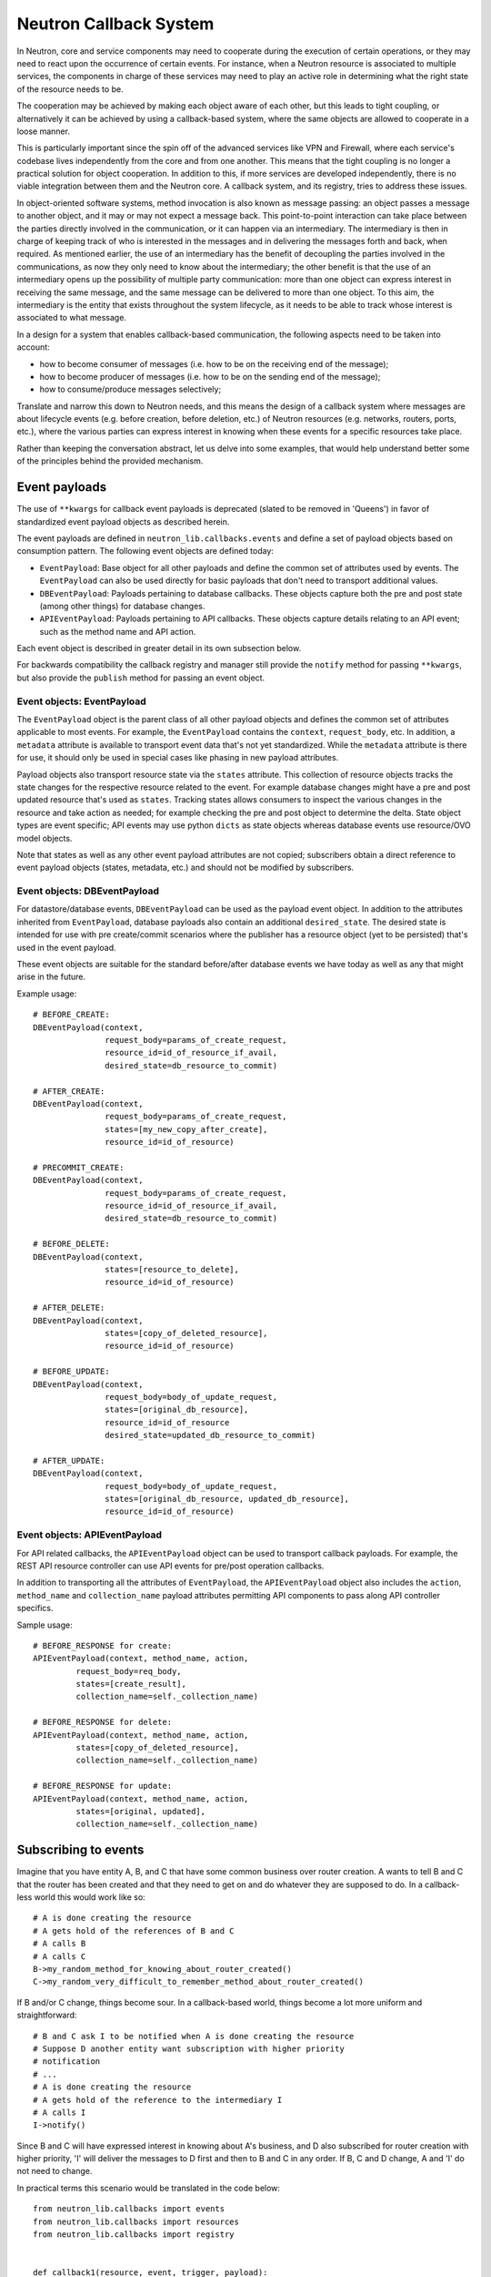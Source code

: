 ..
      Licensed under the Apache License, Version 2.0 (the "License"); you may
      not use this file except in compliance with the License. You may obtain
      a copy of the License at

          http://www.apache.org/licenses/LICENSE-2.0

      Unless required by applicable law or agreed to in writing, software
      distributed under the License is distributed on an "AS IS" BASIS, WITHOUT
      WARRANTIES OR CONDITIONS OF ANY KIND, either express or implied. See the
      License for the specific language governing permissions and limitations
      under the License.


      Convention for heading levels in Neutron devref:
      =======  Heading 0 (reserved for the title in a document)
      -------  Heading 1
      ~~~~~~~  Heading 2
      +++++++  Heading 3
      '''''''  Heading 4
      (Avoid deeper levels because they do not render well.)


Neutron Callback System
=======================

In Neutron, core and service components may need to cooperate during the
execution of certain operations, or they may need to react upon the occurrence
of certain events. For instance, when a Neutron resource is associated to
multiple services, the components in charge of these services may need to play
an active role in determining what the right state of the resource needs to be.

The cooperation may be achieved by making each object aware of each other, but
this leads to tight coupling, or alternatively it can be achieved by using a
callback-based system, where the same objects are allowed to cooperate in a
loose manner.

This is particularly important since the spin off of the advanced services like
VPN and Firewall, where each service's codebase lives independently
from the core and from one another. This means that the tight coupling is no longer
a practical solution for object cooperation. In addition to this, if more services
are developed independently, there is no viable integration between them and the
Neutron core. A callback system, and its registry, tries to address these issues.

In object-oriented software systems, method invocation is also known as message
passing: an object passes a message to another object, and it may or may not expect
a message back. This point-to-point interaction can take place between the parties
directly involved in the communication, or it can happen via an intermediary. The
intermediary is then in charge of keeping track of who is interested in the messages
and in delivering the messages forth and back, when required. As mentioned earlier,
the use of an intermediary has the benefit of decoupling the parties involved
in the communications, as now they only need to know about the intermediary; the
other benefit is that the use of an intermediary opens up the possibility of
multiple party communication: more than one object can express interest in
receiving the same message, and the same message can be delivered to more than
one object. To this aim, the intermediary is the entity that exists throughout
the system lifecycle, as it needs to be able to track whose interest is associated
to what message.

In a design for a system that enables callback-based communication, the following
aspects need to be taken into account:

* how to become consumer of messages (i.e. how to be on the receiving end of the message);
* how to become producer of messages (i.e. how to be on the sending end of the message);
* how to consume/produce messages selectively;

Translate and narrow this down to Neutron needs, and this means the design of a callback
system where messages are about lifecycle events (e.g. before creation, before
deletion, etc.) of Neutron resources (e.g. networks, routers, ports, etc.), where the
various parties can express interest in knowing when these events for a specific
resources take place.

Rather than keeping the conversation abstract, let us delve into some examples, that would
help understand better some of the principles behind the provided mechanism.


Event payloads
--------------

The use of ``**kwargs`` for callback event payloads is deprecated (slated to be
removed in 'Queens') in favor of standardized event payload objects as
described herein.

The event payloads are defined in ``neutron_lib.callbacks.events`` and define a
set of payload objects based on consumption pattern. The following event
objects are defined today:

- ``EventPayload``: Base object for all other payloads and define the common set
  of attributes used by events. The ``EventPayload`` can also be used directly
  for basic payloads that don't need to transport additional values.
- ``DBEventPayload``: Payloads pertaining to database callbacks. These objects
  capture both the pre and post state (among other things) for database
  changes.
- ``APIEventPayload``: Payloads pertaining to API callbacks. These objects
  capture details relating to an API event; such as the method name and API
  action.

Each event object is described in greater detail in its own subsection below.

For backwards compatibility the callback registry and manager still provide
the ``notify`` method for passing ``**kwargs``, but also provide the
``publish`` method for passing an event object.


Event objects: EventPayload
~~~~~~~~~~~~~~~~~~~~~~~~~~~

The ``EventPayload`` object is the parent class of all other payload objects
and defines the common set of attributes applicable to most events. For
example, the ``EventPayload`` contains the ``context``, ``request_body``, etc.
In addition, a ``metadata`` attribute is available to transport event data
that's not yet standardized. While the ``metadata`` attribute is there for
use, it should only be used in special cases like phasing in new payload
attributes.

Payload objects also transport resource state via the ``states`` attribute.
This collection of resource objects tracks the state changes for the respective
resource related to the event. For example database changes might have a
pre and post updated resource that's used as ``states``. Tracking states
allows consumers to inspect the various changes in the resource and take
action as needed; for example checking the pre and post object to determine
the delta. State object types are event specific; API events may use python
``dicts`` as state objects whereas database events use resource/OVO model objects.

Note that states as well as any other event payload attributes are not copied;
subscribers obtain a direct reference to event payload objects (states,
metadata, etc.) and should not be modified by subscribers.


Event objects: DBEventPayload
~~~~~~~~~~~~~~~~~~~~~~~~~~~~~

For datastore/database events, ``DBEventPayload`` can be used as the payload
event object. In addition to the attributes inherited from ``EventPayload``,
database payloads also contain an additional ``desired_state``. The desired state
is intended for use with pre create/commit scenarios where the publisher
has a resource object (yet to be persisted) that's used in the event payload.

These event objects are suitable for the standard before/after database
events we have today as well as any that might arise in the future.

Example usage::

    # BEFORE_CREATE:
    DBEventPayload(context,
                   request_body=params_of_create_request,
                   resource_id=id_of_resource_if_avail,
                   desired_state=db_resource_to_commit)

    # AFTER_CREATE:
    DBEventPayload(context,
                   request_body=params_of_create_request,
                   states=[my_new_copy_after_create],
                   resource_id=id_of_resource)

    # PRECOMMIT_CREATE:
    DBEventPayload(context,
                   request_body=params_of_create_request,
                   resource_id=id_of_resource_if_avail,
                   desired_state=db_resource_to_commit)

    # BEFORE_DELETE:
    DBEventPayload(context,
                   states=[resource_to_delete],
                   resource_id=id_of_resource)

    # AFTER_DELETE:
    DBEventPayload(context,
                   states=[copy_of_deleted_resource],
                   resource_id=id_of_resource)

    # BEFORE_UPDATE:
    DBEventPayload(context,
                   request_body=body_of_update_request,
                   states=[original_db_resource],
                   resource_id=id_of_resource
                   desired_state=updated_db_resource_to_commit)

    # AFTER_UPDATE:
    DBEventPayload(context,
                   request_body=body_of_update_request,
                   states=[original_db_resource, updated_db_resource],
                   resource_id=id_of_resource)


Event objects: APIEventPayload
~~~~~~~~~~~~~~~~~~~~~~~~~~~~~~

For API related callbacks, the ``APIEventPayload`` object can be used to
transport callback payloads. For example, the REST API resource controller can
use API events for pre/post operation callbacks.

In addition to transporting all the attributes of ``EventPayload``, the
``APIEventPayload`` object also includes the ``action``, ``method_name`` and
``collection_name`` payload attributes permitting API components to
pass along API controller specifics.

Sample usage::

    # BEFORE_RESPONSE for create:
    APIEventPayload(context, method_name, action,
             request_body=req_body,
             states=[create_result],
             collection_name=self._collection_name)

    # BEFORE_RESPONSE for delete:
    APIEventPayload(context, method_name, action,
             states=[copy_of_deleted_resource],
             collection_name=self._collection_name)

    # BEFORE_RESPONSE for update:
    APIEventPayload(context, method_name, action,
             states=[original, updated],
             collection_name=self._collection_name)


Subscribing to events
---------------------

Imagine that you have entity A, B, and C that have some common business over router creation.
A wants to tell B and C that the router has been created and that they need to get on and
do whatever they are supposed to do. In a callback-less world this would work like so:

::

  # A is done creating the resource
  # A gets hold of the references of B and C
  # A calls B
  # A calls C
  B->my_random_method_for_knowing_about_router_created()
  C->my_random_very_difficult_to_remember_method_about_router_created()

If B and/or C change, things become sour. In a callback-based world, things become a lot
more uniform and straightforward:

::

  # B and C ask I to be notified when A is done creating the resource
  # Suppose D another entity want subscription with higher priority
  # notification
  # ...
  # A is done creating the resource
  # A gets hold of the reference to the intermediary I
  # A calls I
  I->notify()

Since B and C will have expressed interest in knowing about A's business, and D also
subscribed for router creation with higher priority, 'I' will deliver the messages to D
first and then to B and C in any order.
If B, C and D change, A and 'I' do not need to change.

In practical terms this scenario would be translated in the code below:

::

  from neutron_lib.callbacks import events
  from neutron_lib.callbacks import resources
  from neutron_lib.callbacks import registry


  def callback1(resource, event, trigger, payload):
      print('Callback1 called by trigger: ', trigger)
      print('payload: ', payload)

  def callback2(resource, event, trigger, payload):
      print('Callback2 called by trigger: ', trigger)
      print('payload: ', payload)

  def callbackhighproirity(resource, event, trigger, payload):
      print("Prepared data for entities")

  # A is using event in case for some callback or internal operations
  registry.subscribe(callbackhighpriority, resources.ROUTER,
                     events.BEFORE_CREATE, priority=0)

  # B and C express interest with I
  registry.subscribe(callback1, resources.ROUTER, events.BEFORE_CREATE)
  registry.subscribe(callback2, resources.ROUTER, events.BEFORE_CREATE)
  print('Subscribed')


  # A notifies
  def do_notify():
      registry.publish(resources.ROUTER, events.BEFORE_CREATE,
                       do_notify, events.EventPayload(None))


  print('Notifying...')
  do_notify()


The output is:

::

  > Subscribed
  > Notifying...
  > callbackhighpriority called by trigger: <function do_notify at 0x7f2a5d663410>
  > payload: <neutron_lib._callbacks.events.EventPayload object at 0x7ff9ed253510>
  > Callback2 called by trigger:  <function do_notify at 0x7f2a5d663410>
  > payload: <neutron_lib._callbacks.events.EventPayload object at 0x7ff9ed253510>
  > Callback1 called by trigger:  <function do_notify at 0x7f2a5d663410>
  > payload: <neutron_lib._callbacks.events.EventPayload object at 0x7ff9ed253510>

Thanks to the intermediary existence throughout the life of the system, A, B, C and
D are flexible to evolve their internals, dynamics, and lifecycles.

Since different entities can subscribe to same events of a resource, the callback
priority mechanism is in place to guarantee the order of execution for callbacks, entities
have to subscribe events with a priority number of Integer type, lower the priority number
is higher would be priority of callback. The following adds more details:

* Priorities for callbacks should be coded in `neutron_lib/callbacks/priority_group.py`
* If no priority is assigned during subscription then a default value will be used.
* For callbacks having same priority, the execution order will be arbitary.


Subscribing and aborting events
-------------------------------

Interestingly in Neutron, certain events may need to be forbidden from happening due to the
nature of the resources involved. To this aim, the callback-based mechanism has been designed
to support a use case where, when callbacks subscribe to specific events, the action that
results from it, may lead to the propagation of a message back to the sender, so that it itself
can be alerted and stop the execution of the activity that led to the message dispatch in the
first place.

The typical example is where a resource, like a router, is used by one or more high-level
service(s), like a VPN or a Firewall, and actions like interface removal or router destruction
cannot not take place, because the resource is shared.

To address this scenario, special events are introduced, 'BEFORE_*' events, to which callbacks
can subscribe and have the opportunity to 'abort', by raising an exception when notified.

Since multiple callbacks may express an interest in the same event for a particular resource,
and since callbacks are executed independently from one another, this may lead to situations
where notifications that occurred before the exception must be aborted. To this aim, when an
exception occurs during the notification process, an abort_* event is propagated immediately
after. It is up to the callback developer to determine whether subscribing to an abort
notification is required in order to revert the actions performed during the initial execution
of the callback (when the BEFORE_* event was fired). Exceptions caused by callbacks registered
to abort events are ignored. The snippet below shows this in action:

::

  from neutron_lib.callbacks import events
  from neutron_lib.callbacks import exceptions
  from neutron_lib.callbacks import resources
  from neutron_lib.callbacks import registry


  def callback1(resource, event, trigger, payload=None):
      raise Exception('I am failing!')

  def callback2(resource, event, trigger, payload=None):
      print('Callback2 called by %s on event  %s' % (trigger, event))


  registry.subscribe(callback1, resources.ROUTER, events.BEFORE_CREATE)
  registry.subscribe(callback2, resources.ROUTER, events.BEFORE_CREATE)
  registry.subscribe(callback2, resources.ROUTER, events.ABORT_CREATE)
  print('Subscribed')


  def do_notify():
      registry.publish(resources.ROUTER, events.BEFORE_CREATE, do_notify)

  print('Notifying...')
  try:
      do_notify()
  except exceptions.CallbackFailure as e:
      print("Error: %s" % e)

The output is:

::

  > Subscribed
  > Notifying...
  > Callback2 called by <function do_notify at 0x7f3194c7f410> on event  before_create
  > Callback2 called by <function do_notify at 0x7f3194c7f410> on event  abort_create
  > Error:  Callback __main__.callback1 failed with "I am failing!"

In this case, upon the notification of the BEFORE_CREATE event, Callback1 triggers an exception
that can be used to stop the action from taking place in do_notify(). On the other end, Callback2
will be executing twice, once for dealing with the BEFORE_CREATE event, and once to undo the
actions during the ABORT_CREATE event. It is worth noting that it is not mandatory to have
the same callback register to both BEFORE_* and the respective ABORT_* event; as a matter of
fact, it is best to make use of different callbacks to keep the two logic separate.


Unsubscribing to events
-----------------------

There are a few options to unsubscribe registered callbacks:

* clear(): it unsubscribes all subscribed callbacks: this can be useful especially when
  winding down the system, and notifications shall no longer be triggered.
* unsubscribe(): it selectively unsubscribes a callback for a specific resource's event.
  Say callback C has subscribed to event A for resource R, any notification of event A
  for resource R will no longer be handed over to C, after the unsubscribe() invocation.
* unsubscribe_by_resource(): say that callback C has subscribed to event A, B, and C for
  resource R, any notification of events related to resource R will no longer be handed
  over to C, after the unsubscribe_by_resource() invocation.
* unsubscribe_all(): say that callback C has subscribed to events A, B for resource R1,
  and events C, D for resource R2, any notification of events pertaining resources R1 and
  R2 will no longer be handed over to C, after the unsubscribe_all() invocation.

The snippet below shows these concepts in action:

::

  from neutron_lib.callbacks import events
  from neutron_lib.callbacks import exceptions
  from neutron_lib.callbacks import resources
  from neutron_lib.callbacks import registry


  def callback1(resource, event, trigger, payload=None):
      print('Callback1 called by %s on event %s for resource %s' % (trigger, event, resource))


  def callback2(resource, event, trigger, payload=None):
      print('Callback2 called by %s on event %s for resource %s' % (trigger, event, resource))


  registry.subscribe(callback1, resources.ROUTER, events.BEFORE_READ)
  registry.subscribe(callback1, resources.ROUTER, events.BEFORE_CREATE)
  registry.subscribe(callback1, resources.ROUTER, events.AFTER_DELETE)
  registry.subscribe(callback1, resources.PORT, events.BEFORE_UPDATE)
  registry.subscribe(callback2, resources.ROUTER_GATEWAY, events.BEFORE_UPDATE)
  print('Subscribed')


  def do_notify():
      print('Notifying...')
      registry.publish(resources.ROUTER, events.BEFORE_READ, do_notify)
      registry.publish(resources.ROUTER, events.BEFORE_CREATE, do_notify)
      registry.publish(resources.ROUTER, events.AFTER_DELETE, do_notify)
      registry.publish(resources.PORT, events.BEFORE_UPDATE, do_notify)
      registry.publish(resources.ROUTER_GATEWAY, events.BEFORE_UPDATE, do_notify)


  do_notify()
  registry.unsubscribe(callback1, resources.ROUTER, events.BEFORE_READ)
  do_notify()
  registry.unsubscribe_by_resource(callback1, resources.PORT)
  do_notify()
  registry.unsubscribe_all(callback1)
  do_notify()
  registry.clear()
  do_notify()

The output is:

::

  Subscribed
  Notifying...
  Callback1 called by <function do_notify at 0x7f062c8f67d0> on event before_read for resource router
  Callback1 called by <function do_notify at 0x7f062c8f67d0> on event before_create for resource router
  Callback1 called by <function do_notify at 0x7f062c8f67d0> on event after_delete for resource router
  Callback1 called by <function do_notify at 0x7f062c8f67d0> on event before_update for resource port
  Callback2 called by <function do_notify at 0x7f062c8f67d0> on event before_update for resource router_gateway
  Notifying...
  Callback1 called by <function do_notify at 0x7f062c8f67d0> on event before_create for resource router
  Callback1 called by <function do_notify at 0x7f062c8f67d0> on event after_delete for resource router
  Callback1 called by <function do_notify at 0x7f062c8f67d0> on event before_update for resource port
  Callback2 called by <function do_notify at 0x7f062c8f67d0> on event before_update for resource router_gateway
  Notifying...
  Callback1 called by <function do_notify at 0x7f062c8f67d0> on event before_create for resource router
  Callback1 called by <function do_notify at 0x7f062c8f67d0> on event after_delete for resource router
  Callback2 called by <function do_notify at 0x7f062c8f67d0> on event before_update for resource router_gateway
  Notifying...
  Callback2 called by <function do_notify at 0x7f062c8f67d0> on event before_update for resource router_gateway
  Notifying...


Subscribing events using registry decorator
-------------------------------------------

Now neutron-lib supports using registry decorators to subscribe events.
There are two decorators ``has_registry_receivers``, which sets up the
class ``__new__`` method to subscribe the bound method in the callback registry
after object instantiation. ``receives`` use to decorate callback method
which must defines the resource and events.
Any class use ``receives`` must be decorated with ``has_registry_receivers``.


Testing with callbacks
----------------------

A python `fixture <https://pypi.org/project/fixtures>`_ is provided for implementations that need to
unit test and mock the callback registry. This can be used for example, when your code publishes callback events
that you need to verify. Consumers can use ``neutron_lib.tests.unit.callbacks.base.CallbackRegistryFixture``
in their unit test classes with the ``useFixture()`` method passing along a ``CallbackRegistryFixture`` instance.
If mocking of the actual singleton callback manager is necessary, consumers can pass a value to
with the ``callback_manager`` kwarg. For example::

    def setUp(self):
        super(MyTestClass, self).setUp()
        self.registry_fixture = callback_base.CallbackRegistryFixture()
        self.useFixture(self.registry_fixture)
        # each test now uses an isolated callback manager


FAQ
---

Can I use the callbacks registry to subscribe and notify non-core resources and events?

   Short answer is yes. The callbacks module defines literals for what are considered core Neutron
   resources and events. However, the ability to subscribe/notify is not limited to these as you
   can use your own defined resources and/or events. Just make sure you use string literals, as
   typos are common, and the registry does not provide any runtime validation. Therefore, make
   sure you test your code!

What is the relationship between Callbacks and Taskflow?

   There is no overlap between Callbacks and Taskflow or mutual exclusion; as matter of fact they
   can be combined; You could have a callback that goes on and trigger a taskflow. It is a nice
   way of separating implementation from abstraction, because you can keep the callback in place
   and change Taskflow with something else.

Is there any ordering guarantee during notifications?

  Depends, if the prorities are defined or passed during subscription, then yes callbacks will be
  executed in order, meaning the callback having the lowest integer value for priority will be
  executed first and so on. When priorities are not explicitly defined during subscription, all
  the callbacks will have default priority and will be executed in an arbitary order.

How is the notifying object expected to interact with the subscribing objects?

  The ``notify`` method implements a one-way communication paradigm: the notifier sends a message
  without expecting a response back (in other words it fires and forget). However, due to the nature
  of Python, the payload can be mutated by the subscribing objects, and this can lead to unexpected
  behavior of your code, if you assume that this is the intentional design. Bear in mind, that
  passing-by-value using deepcopy was not chosen for efficiency reasons. Having said that, if you
  intend for the notifier object to expect a response, then the notifier itself would need to act
  as a subscriber.

Is the registry thread-safe?

  Short answer is no: it is not safe to make mutations while callbacks are being called (more
  details as to why can be found line 937 of
  `dictobject <https://hg.python.org/releasing/2.7.9/file/753a8f457ddc/Objects/dictobject.c>`_).
  A mutation could happen if a 'subscribe'/'unsubscribe' operation interleaves with the execution
  of the notify loop. Albeit there is a possibility that things may end up in a bad state, the
  registry works correctly under the assumption that subscriptions happen at the very beginning
  of the life of the process and that the unsubscriptions (if any) take place at the very end.
  In this case, chances that things do go badly may be pretty slim. Making the registry
  thread-safe will be considered as a future improvement.

What kind of function can be a callback?

  Anything you fancy: lambdas, 'closures', class, object or module methods. For instance:

::

  from neutron_lib.callbacks import events
  from neutron_lib.callbacks import resources
  from neutron_lib.callbacks import registry


  def callback1(resource, event, trigger, payload):
      print('module callback')


  class MyCallback(object):

      def callback2(self, resource, event, trigger, payload):
          print('object callback')

      @classmethod
      def callback3(cls, resource, event, trigger, payload):
          print('class callback')


  c = MyCallback()
  registry.subscribe(callback1, resources.ROUTER, events.BEFORE_CREATE)
  registry.subscribe(c.callback2, resources.ROUTER, events.BEFORE_CREATE)
  registry.subscribe(MyCallback.callback3, resources.ROUTER, events.BEFORE_CREATE)

  def do_notify():
      def nested_subscribe(resource, event, trigger, payload):
          print('nested callback')

      registry.subscribe(nested_subscribe, resources.ROUTER, events.BEFORE_CREATE)

      registry.publish(resources.ROUTER, events.BEFORE_CREATE,
                       do_notify, events.EventPayload(None))


  print('Notifying...')
  do_notify()

And the output is going to be:

::

  Notifying...
  module callback
  object callback
  class callback
  nested callback
